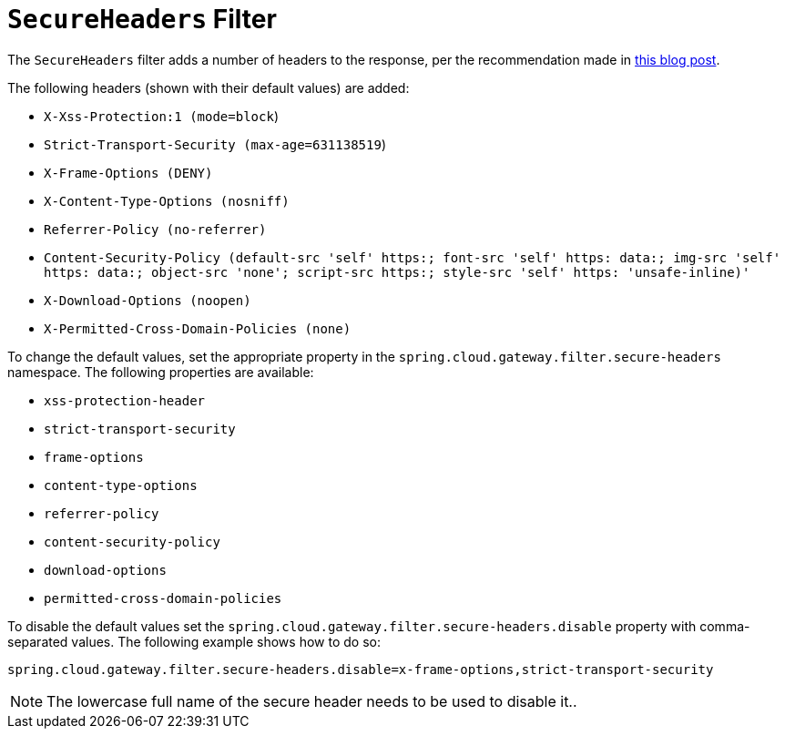 [[secureheaders-filter]]
= `SecureHeaders` Filter

The `SecureHeaders` filter adds a number of headers to the response, per the recommendation made in https://blog.appcanary.com/2017/http-security-headers.html[this blog post].

The following headers (shown with their default values) are added:

* `X-Xss-Protection:1 (mode=block`)
* `Strict-Transport-Security (max-age=631138519`)
* `X-Frame-Options (DENY)`
* `X-Content-Type-Options (nosniff)`
* `Referrer-Policy (no-referrer)`
* `Content-Security-Policy (default-src 'self' https:; font-src 'self' https: data:; img-src 'self' https: data:; object-src 'none'; script-src https:; style-src 'self' https: 'unsafe-inline)'`
* `X-Download-Options (noopen)`
* `X-Permitted-Cross-Domain-Policies (none)`

To change the default values, set the appropriate property in the `spring.cloud.gateway.filter.secure-headers` namespace.
The following properties are available:

* `xss-protection-header`
* `strict-transport-security`
* `frame-options`
* `content-type-options`
* `referrer-policy`
* `content-security-policy`
* `download-options`
* `permitted-cross-domain-policies`

To disable the default values set the `spring.cloud.gateway.filter.secure-headers.disable` property with comma-separated values.
The following example shows how to do so:

[source]
----
spring.cloud.gateway.filter.secure-headers.disable=x-frame-options,strict-transport-security
----

NOTE: The lowercase full name of the secure header needs to be used to disable it..

